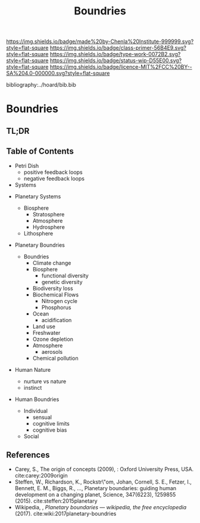 #   -*- mode: org; fill-column: 60 -*-

#+TITLE: Boundries
#+STARTUP: showall
#+TOC: headlines 4
#+PROPERTY: filename

[[https://img.shields.io/badge/made%20by-Chenla%20Institute-999999.svg?style=flat-square]] 
[[https://img.shields.io/badge/class-primer-56B4E9.svg?style=flat-square]]
[[https://img.shields.io/badge/type-work-0072B2.svg?style=flat-square]]
[[https://img.shields.io/badge/status-wip-D55E00.svg?style=flat-square]]
[[https://img.shields.io/badge/licence-MIT%2FCC%20BY--SA%204.0-000000.svg?style=flat-square]]

bibliography:../hoard/bib.bib

* Boundries
:PROPERTIES:
:CUSTOM_ID:
:Name:     /home/deerpig/proj/chenla/warp/ww-boundries.org
:Created:  2018-03-21T18:48@Prek Leap (11.642600N-104.919210W)
:ID:       d12d937d-7901-4cbe-b165-1cbea44f0526
:VER:      574904971.750844647
:GEO:      48P-491193-1287029-15
:BXID:     proj:KDF6-1478
:Class:    primer
:Type:     work
:Status:   wip
:Licence:  MIT/CC BY-SA 4.0
:END:

** TL;DR
** Table of Contents

 - Petri Dish
   - positive feedback loops
   - negative feedback loops

 - Systems
#+begin_comment
Need to show how biosphere's work, and integrate the
boundries for each part of the system.  This is to show the
acceptible range within each system and the load it can
take, and mechanisms for regulating each part.

The Bios p-layer is certainly not homogenus -- we need a
pace-layer model which is mirrors the larger societal
pace-layer model so the two can be placed side by side.
#+end_comment

 - Planetary Systems
   - Biosphere
     - Stratosphere
     - Atmosphere
     - Hydrosphere
   - Lithosphere 

 - Planetary Boundries

   - Boundries
     - Climate change
     - Biosphere
       - functional diversity
       - genetic diversity
     - Biodiversity loss
     - Biochemical Flows
       - Nitrogen cycle
       - Phosphorus
     - Ocean
       - acidification
     - Land use
     - Freshwater
     - Ozone depletion
     - Atmosphere
       - aerosols
     - Chemical pollution
 - Human Nature
   - nurture vs nature
   - instinct
 - Human Boundries
   - Individual 
     - sensual
     - cognitive limits
     - cognitive bias
   - Social


** References
 - Carey, S., The origin of concepts (2009), : Oxford University Press, USA.
   cite:carey:2009origin
 - Steffen, W., Richardson, K., Rockstr\"om, Johan, Cornell,
   S. E., Fetzer, I., Bennett, E. M., Biggs, R., …,
   Planetary boundaries: guiding human development on a
   changing planet, Science, 347(6223), 1259855 (2015).
   cite:steffen:2015planetary
 - Wikipedia, , /Planetary boundaries --- wikipedia, the free encyclopedia/ (2017).
   cite:wiki:2017planetary-boundries
